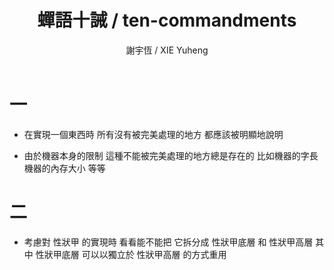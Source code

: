#+TITLE:  蟬語十誡 / ten-commandments
#+AUTHOR: 謝宇恆 / XIE Yuheng

* 一

  - 在實現一個東西時
    所有沒有被完美處理的地方
    都應該被明顯地說明

  - 由於機器本身的限制
    這種不能被完美處理的地方總是存在的
    比如機器的字長
    機器的內存大小
    等等

* 二

  - 考慮對 性狀甲 的實現時
    看看能不能把 它拆分成
    性狀甲底層 和 性狀甲高層
    其中 性狀甲底層 可以以獨立於 性狀甲高層 的方式重用
